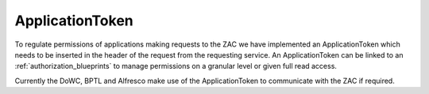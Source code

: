 .. _applicationtokens:

ApplicationToken
================

To regulate permissions of applications making requests to the ZAC we have implemented an ApplicationToken which needs to be inserted in 
the header of the request from the requesting service. An ApplicationToken can be linked to an :ref:`authorization_blueprints` to manage
permissions on a granular level or given full read access.

Currently the DoWC, BPTL and Alfresco make use of the ApplicationToken to communicate with the ZAC if required.

